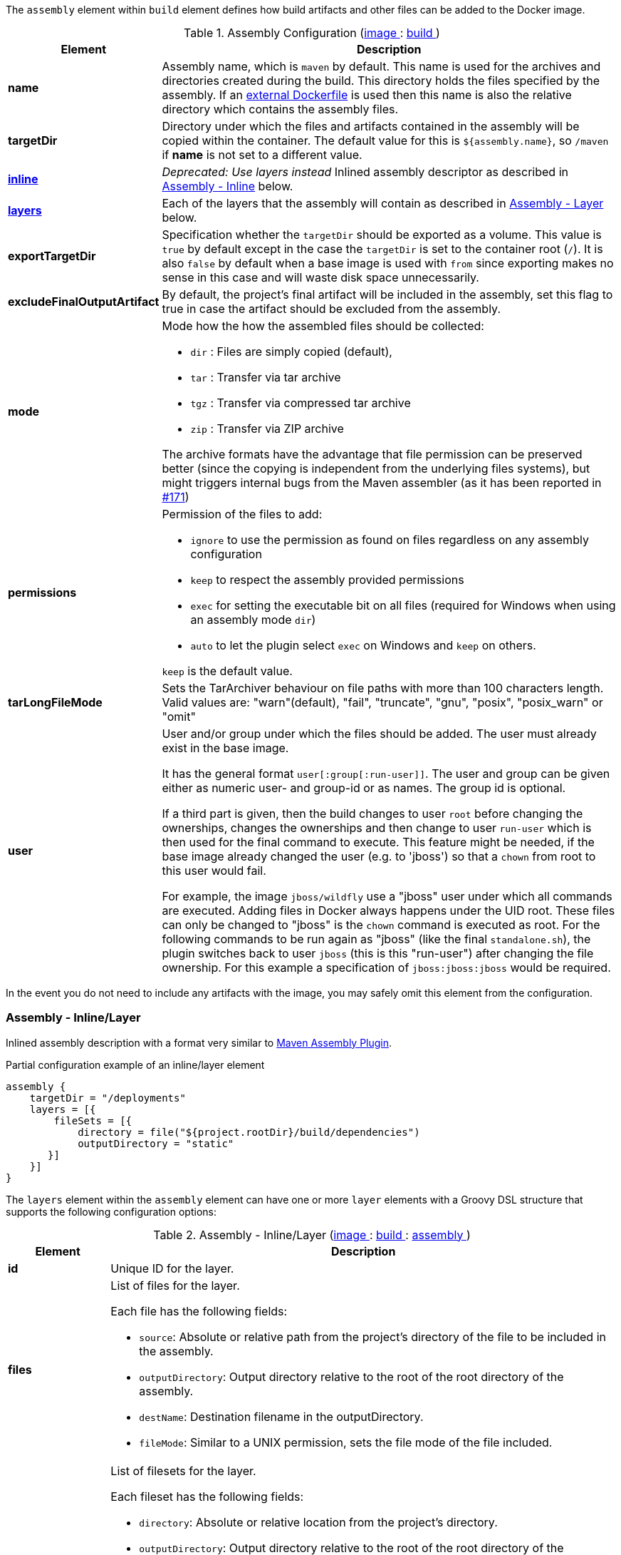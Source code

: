 
The `assembly` element within `build` element defines how build artifacts and other files
can be added to the Docker image.

[[config-image-build-assembly]]
.Assembly Configuration (<<config-image, image >> : <<config-image-build, build >>)
[cols="1,5"]
|===
| Element | Description

| *name*
| Assembly name, which is `maven` by default. This name is used for the archives and directories created during the build.
  This directory holds the files specified by the assembly. If an <<external-dockerfile,external Dockerfile>> is used then
  this name is also the relative directory which contains the assembly files.

| *targetDir*
| Directory under which the files and artifacts contained in the assembly will be copied within the container.
  The default value for this is `${assembly.name}`, so `/maven` if *name* is not set to a different value.

| <<build-assembly-layer, *inline*>>
| _Deprecated: Use layers instead_
  Inlined assembly descriptor as described in <<build-assembly-layer,Assembly - Inline>> below.

| <<build-assembly-layer, *layers*>>
| Each of the layers that the assembly will contain as described in
  <<build-assembly-layer, Assembly - Layer>> below.

| *exportTargetDir*
| Specification whether the `targetDir` should be exported as a volume. This value is `true` by default except in the
  case the `targetDir` is set to the container root (`/`). It is also `false` by default when a base image is used with
  `from` since exporting makes no sense in this case and will waste disk space unnecessarily.

| *excludeFinalOutputArtifact*
| By default, the project's final artifact will be included in the assembly, set this flag to true in case the
  artifact should be excluded from the assembly.

| *mode*
a| Mode how the how the assembled files should be collected:

* `dir` : Files are simply copied (default),
* `tar` : Transfer via tar archive
* `tgz` : Transfer via compressed tar archive
* `zip` : Transfer via ZIP archive

The archive formats have the advantage that file permission can be preserved better (since the copying is independent
from the underlying files systems), but might triggers internal bugs from the Maven assembler (as it has been reported
in https://github.com/fabric8io/docker-maven-plugin/issues/171[#171])

| *permissions*
a| Permission of the files to add:

* `ignore` to use the permission as found on files regardless on any
assembly configuration
* `keep` to respect the assembly provided permissions
* `exec` for setting the executable bit on all files (required for Windows when using an assembly mode `dir`)
* `auto` to let the plugin select `exec` on Windows and `keep` on others.

`keep` is the default value.

| *tarLongFileMode*
| Sets the TarArchiver behaviour on file paths with more than 100 characters length. Valid values are: "warn"(default), "fail", "truncate", "gnu", "posix", "posix_warn" or "omit"

| *user*
a| User and/or group under which the files should be added. The user must already exist in the base image.

It has the general format `user[:group[:run-user]]`. The user and group can be given either as numeric user- and group-id or as names. The group id is optional.

If a third part is given, then the build changes to user `root` before changing the ownerships, changes the ownerships and then change to user `run-user` which is then used for the final command to execute. This feature might be needed, if the base image already changed the user (e.g. to 'jboss') so that a `chown` from root to this user would fail.

For example, the image `jboss/wildfly` use a "jboss" user under which all commands are executed. Adding files in Docker always happens under the UID root. These files can only be changed to "jboss" is the `chown` command is executed as root. For the following commands to be run again as "jboss" (like the final `standalone.sh`), the plugin switches back to user `jboss` (this is this "run-user") after changing the file ownership. For this example a specification of
`jboss:jboss:jboss` would be required.
|===

In the event you do not need to include any artifacts with the image, you may safely omit this element from the configuration.

[[build-assembly-layer]]
=== Assembly - Inline/Layer

Inlined assembly description with a format very similar to
https://maven.apache.org/plugins/maven-assembly-plugin/assembly.html[Maven Assembly Plugin].

.Partial configuration example of an inline/layer element
[source,groovy,subs="attributes+"]
----
assembly {
    targetDir = "/deployments"
    layers = [{
        fileSets = [{
            directory = file("${project.rootDir}/build/dependencies")
            outputDirectory = "static"
       }]
    }]
}
----

The `layers` element within the `assembly` element can have one or more
`layer` elements with a Groovy DSL structure that supports the following configuration options:

.Assembly - Inline/Layer (<<config-image, image >> : <<config-image-build, build >> : <<config-image-build-assembly, assembly >>)
[cols="1,5"]
|===
| Element | Description

| *id*
| Unique ID for the layer.

| *files*
a| List of files for the layer.

Each file has the following fields:

* `source`: Absolute or relative path from the project's directory of the file to be included in the assembly.
* `outputDirectory`: Output directory relative to the root of the root directory of the assembly.
* `destName`: Destination filename in the outputDirectory.
* `fileMode`: Similar to a UNIX permission, sets the file mode of the file included.

| *fileSets*
a| List of filesets for the layer.

Each fileset has the following fields:

* `directory`: Absolute or relative location from the project's directory.
* `outputDirectory`: Output directory relative to the root of the root directory of the assembly fileSet.
* `includes`:  A set of files and directories to include.
**  If none is present, then everything is included.
** Files can be referenced by using their complete path name.
** Wildcards are also supported, patterns will be matched using
   https://docs.oracle.com/en/java/javase/11/docs/api/java.base/java/nio/file/FileSystem.html#getPathMatcher(java.lang.String)[
   FileSystem#getPathMatcher] `glob` syntax.
* `excludes`: A set of files and directory to exclude.
** If none is present, then there are no exclusions.
** Wildcards are also supported, patterns will be matched using
https://docs.oracle.com/en/java/javase/11/docs/api/java.base/java/nio/file/FileSystem.html#getPathMatcher(java.lang.String)[
FileSystem#getPathMatcher] `glob` syntax.
* `fileMode`: Similar to a UNIX permission, sets the file mode of the files included.
* `directoryMode`: Similar to a UNIX permission, sets the directory mode of the directories included.

| *baseDirectory*
| Base directory from which to resolve the Assembly's layer files and filesets.

|===


